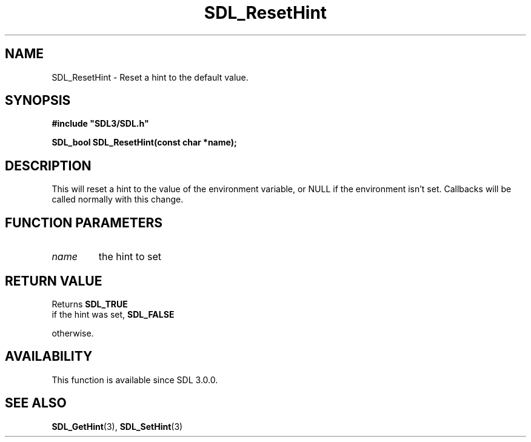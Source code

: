 .\" This manpage content is licensed under Creative Commons
.\"  Attribution 4.0 International (CC BY 4.0)
.\"   https://creativecommons.org/licenses/by/4.0/
.\" This manpage was generated from SDL's wiki page for SDL_ResetHint:
.\"   https://wiki.libsdl.org/SDL_ResetHint
.\" Generated with SDL/build-scripts/wikiheaders.pl
.\"  revision SDL-aba3038
.\" Please report issues in this manpage's content at:
.\"   https://github.com/libsdl-org/sdlwiki/issues/new
.\" Please report issues in the generation of this manpage from the wiki at:
.\"   https://github.com/libsdl-org/SDL/issues/new?title=Misgenerated%20manpage%20for%20SDL_ResetHint
.\" SDL can be found at https://libsdl.org/
.de URL
\$2 \(laURL: \$1 \(ra\$3
..
.if \n[.g] .mso www.tmac
.TH SDL_ResetHint 3 "SDL 3.0.0" "SDL" "SDL3 FUNCTIONS"
.SH NAME
SDL_ResetHint \- Reset a hint to the default value\[char46]
.SH SYNOPSIS
.nf
.B #include \(dqSDL3/SDL.h\(dq
.PP
.BI "SDL_bool SDL_ResetHint(const char *name);
.fi
.SH DESCRIPTION
This will reset a hint to the value of the environment variable, or NULL if
the environment isn't set\[char46] Callbacks will be called normally with this
change\[char46]

.SH FUNCTION PARAMETERS
.TP
.I name
the hint to set
.SH RETURN VALUE
Returns 
.BR SDL_TRUE
 if the hint was set, 
.BR SDL_FALSE

otherwise\[char46]

.SH AVAILABILITY
This function is available since SDL 3\[char46]0\[char46]0\[char46]

.SH SEE ALSO
.BR SDL_GetHint (3),
.BR SDL_SetHint (3)
